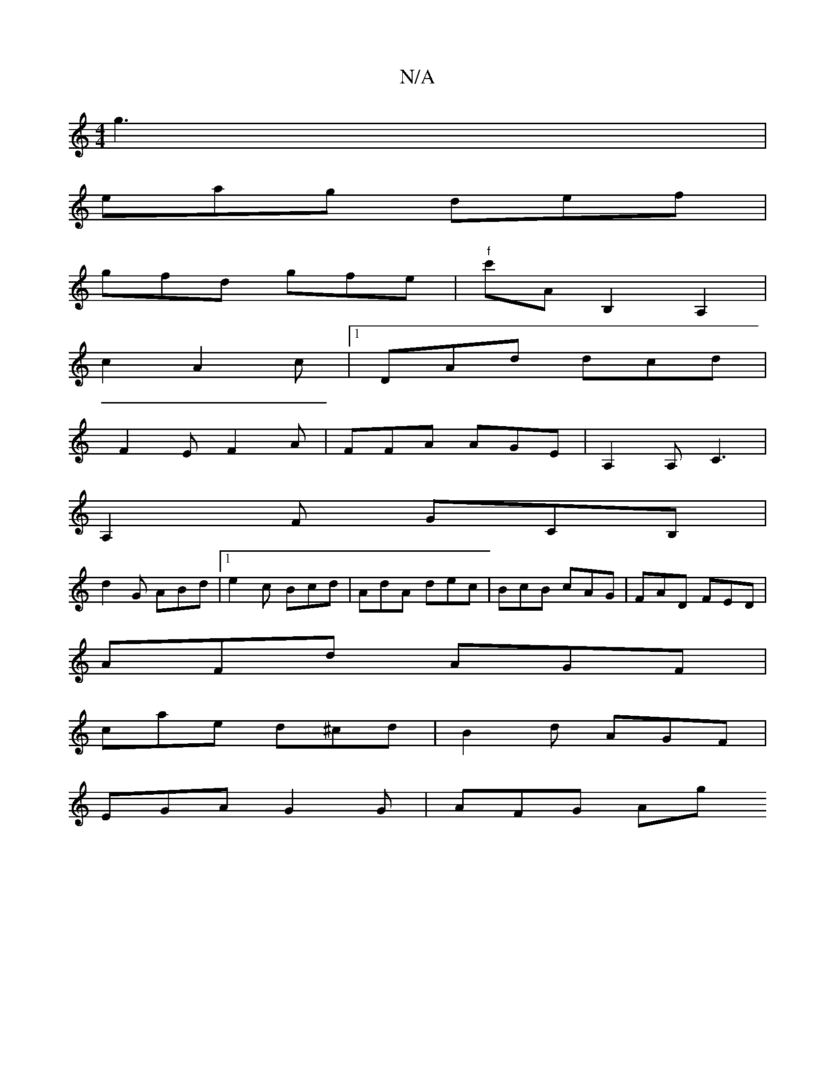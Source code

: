 X:1
T:N/A
M:4/4
R:N/A
K:Cmajor
 g3|
eag def|
gfd gfe|"f"c'AB,2 A,2 |
c2-A2c |[1 DAd dcd |
F2 E F2 A|FFA AGE |A,2A, C3|
A,2F GCB, |
d2 G ABd |1 e2c Bcd | AdA dec | BcB cAG | FAD FED |
AFd AGF |
cae d^cd | B2d AGF |
EGA G2 G | AFG Ag